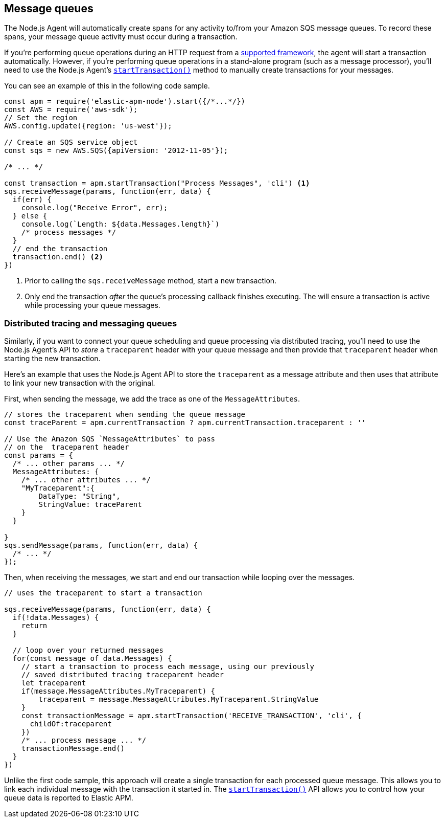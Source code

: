 [[message-queues]]
== Message queues

The Node.js Agent will automatically create spans for any activity to/from your Amazon SQS message queues.  To record these spans, your message queue activity must occur during a transaction.

If you're performing queue operations during an HTTP request from a <<compatibility-frameworks,supported framework>>, the agent will start a transaction automatically.  However, if you're performing queue operations in a stand-alone program (such as a message processor), you'll need to use the Node.js Agent's <<apm-start-transaction,`startTransaction()`>> method to manually create transactions for your messages.

You can see an example of this in the following code sample.

[source,js]
----
const apm = require('elastic-apm-node').start({/*...*/})
const AWS = require('aws-sdk');
// Set the region
AWS.config.update({region: 'us-west'});

// Create an SQS service object
const sqs = new AWS.SQS({apiVersion: '2012-11-05'});

/* ... */

const transaction = apm.startTransaction("Process Messages", 'cli') <1>
sqs.receiveMessage(params, function(err, data) {
  if(err) {
    console.log("Receive Error", err);
  } else {
    console.log(`Length: ${data.Messages.length}`)
    /* process messages */
  }
  // end the transaction
  transaction.end() <2>
})
----
<1> Prior to calling the `sqs.receiveMessage` method, start a new transaction.
<2> Only end the transaction _after_ the queue's processing callback finishes executing. The will ensure a transaction is active while processing your queue messages.

[float]
[[message-queues-distributed-tracing]]
=== Distributed tracing and messaging queues

Similarly, if you want to connect your queue scheduling and queue processing via distributed tracing, you'll need to use the Node.js Agent's API to _store_ a `traceparent` header with your queue message and then provide that `traceparent` header when starting the new transaction.

Here's an example that uses the Node.js Agent API to store the `traceparent` as a message attribute and then uses that attribute to link your new transaction with the original.

First, when sending the message, we add the trace as one of the `MessageAttributes`.
[source,js]
----
// stores the traceparent when sending the queue message
const traceParent = apm.currentTransaction ? apm.currentTransaction.traceparent : ''

// Use the Amazon SQS `MessageAttributes` to pass 
// on the  traceparent header
const params = {
  /* ... other params ... */
  MessageAttributes: {
    /* ... other attributes ... */
    "MyTraceparent":{
        DataType: "String",
        StringValue: traceParent
    }
  }

}
sqs.sendMessage(params, function(err, data) {
  /* ... */
});
----

Then, when receiving the messages, we start and end our transaction while looping over the messages.  

[source,js]
----
// uses the traceparent to start a transaction

sqs.receiveMessage(params, function(err, data) {
  if(!data.Messages) {
    return
  }
  
  // loop over your returned messages
  for(const message of data.Messages) {
    // start a transaction to process each message, using our previously
    // saved distributed tracing traceparent header
    let traceparent
    if(message.MessageAttributes.MyTraceparent) {
        traceparent = message.MessageAttributes.MyTraceparent.StringValue
    }
    const transactionMessage = apm.startTransaction('RECEIVE_TRANSACTION', 'cli', {
      childOf:traceparent
    })
    /* ... process message ... */
    transactionMessage.end()
  }
})

----

Unlike the first code sample, this approach will create a single transaction for each processed queue message.  This allows you to link each individual message with the transaction it started in. The <<apm-start-transaction,`startTransaction()`>> API allows _you_ to control how your queue data is reported to Elastic APM.
